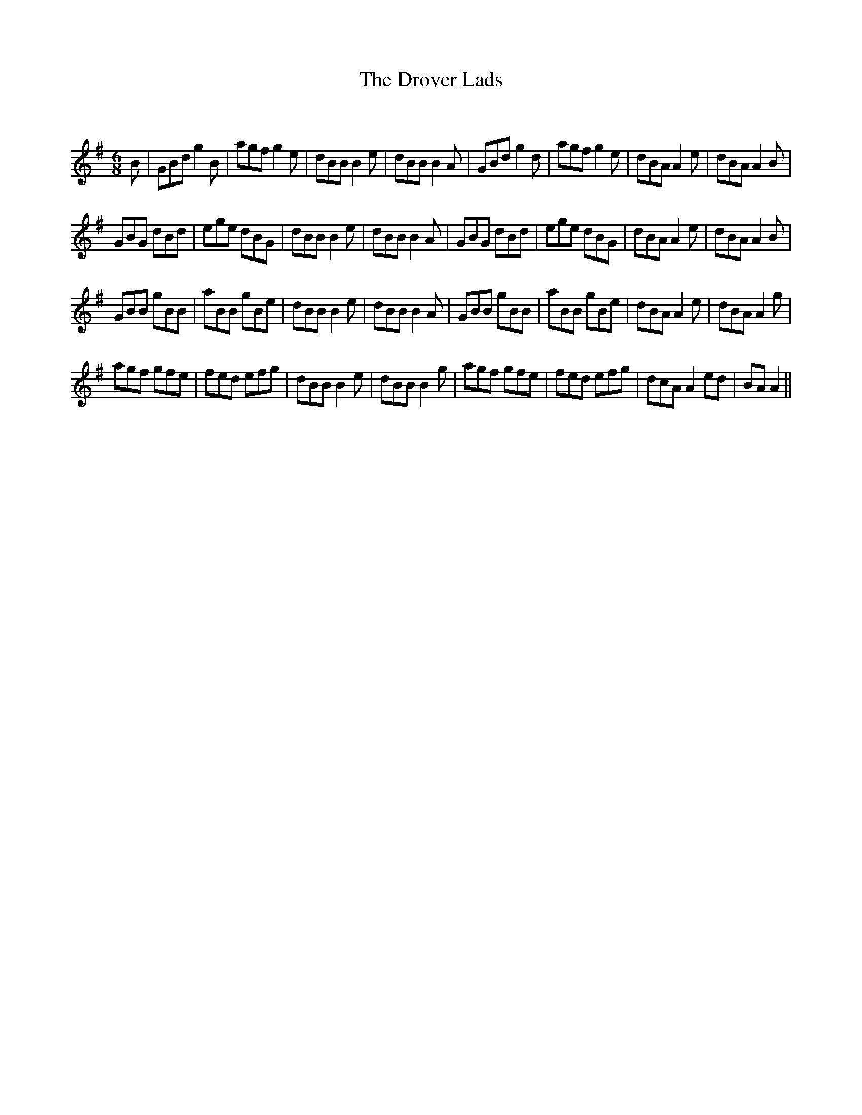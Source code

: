 X:1
T: The Drover Lads
C:
R:Jig
Q:180
K:G
M:6/8
L:1/16
B2|G2B2d2 g4B2|a2g2f2 g4e2|d2B2B2 B4e2|d2B2B2 B4A2|G2B2d2 g4d2|a2g2f2 g4e2|d2B2A2 A4e2|d2B2A2 A4B2|
G2B2G2 d2B2d2|e2g2e2 d2B2G2|d2B2B2 B4e2|d2B2B2 B4A2|G2B2G2 d2B2d2|e2g2e2 d2B2G2|d2B2A2 A4e2|d2B2A2 A4B2|
G2B2B2 g2B2B2|a2B2B2 g2B2e2|d2B2B2 B4e2|d2B2B2 B4A2|G2B2B2 g2B2B2|a2B2B2 g2B2e2|d2B2A2 A4e2|d2B2A2 A4g2|
a2g2f2 g2f2e2|f2e2d2 e2f2g2|d2B2B2 B4e2|d2B2B2 B4g2|a2g2f2 g2f2e2|f2e2d2 e2f2g2|d2c2A2 A4e2d2|B2A2 A4||
